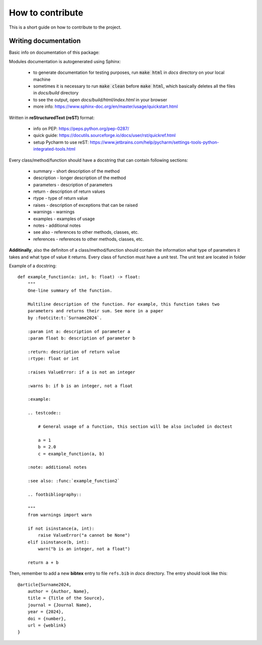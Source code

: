 How to contribute
=================
This is a short guide on how to contribute to the project.

Writing documentation
~~~~~~~~~~~~~~~~~~~~~
Basic info on documentation of this package:

Modules documentation is autogenerated using Sphinx:

   - to generate documentation for testing purposes, run :code:`make html` in `docs` directory on your local machine
   - sometimes it is necessary to run :code:`make clean` before :code:`make html`, which basically deletes all the files in `docs/build` directory
   - to see the output, open `docs/build/html/index.html` in your browser
   - more info: https://www.sphinx-doc.org/en/master/usage/quickstart.html

Written in **reStructuredText (reST)** format:

   - info on PEP: https://peps.python.org/pep-0287/
   - quick guide: https://docutils.sourceforge.io/docs/user/rst/quickref.html
   - setup Pycharm to use reST: https://www.jetbrains.com/help/pycharm/settings-tools-python-integrated-tools.html

Every class/method/function should have a docstring that can contain following sections:

   - summary - short description of the method
   - description - longer description of the method
   - parameters - description of parameters
   - return - description of return values
   - rtype - type of return value
   - raises - description of exceptions that can be raised
   - warnings - warnings
   - examples - examples of usage
   - notes - additional notes
   - see also - references to other methods, classes, etc.
   - references - references to other methods, classes, etc.

**Additinally**, also the definiton of a class/method/function should contain the information what type of parameters it takes and what type of value it returns. Every class of function must have a unit test. The unit test are located in folder


Example of a docstring:

::

    def example_function(a: int, b: float) -> float:
        """
        One-line summary of the function.

        Multiline description of the function. For example, this function takes two
        parameters and returns their sum. See more in a paper
        by :footcite:t:`Surname2024`.

        :param int a: description of parameter a
        :param float b: description of parameter b

        :return: description of return value
        :rtype: float or int

        :raises ValueError: if a is not an integer

        :warns b: if b is an integer, not a float

        :example:

        .. testcode::

            # General usage of a function, this section will be also included in doctest

            a = 1
            b = 2.0
            c = example_function(a, b)

        :note: additional notes

        :see also: :func:`example_function2`

        .. footbibliography::

        """
        from warnings import warn

        if not isinstance(a, int):
            raise ValueError("a cannot be None")
        elif isinstance(b, int):
            warn("b is an integer, not a float")

        return a + b

Then, remember to add a new **bibtex** entry to file ``refs.bib`` in `docs` directory.
The entry should look like this:

::

    @article{Surname2024,
        author = {Author, Name},
        title = {Title of the Source},
        journal = {Journal Name},
        year = {2024},
        doi = {number},
        url = {weblink}
    }
